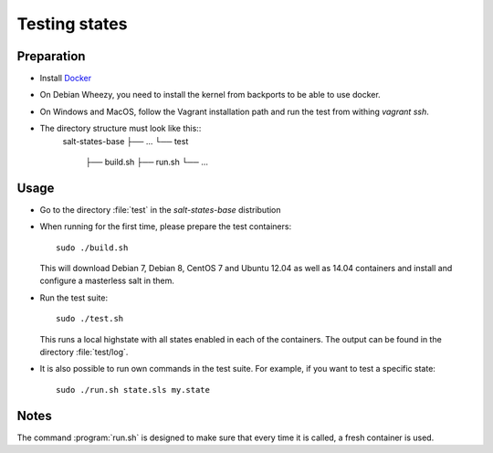 ==============
Testing states
==============

Preparation
-----------

- Install `Docker <http://docker.io>`_
- On Debian Wheezy, you need to install the kernel from backports to be able to use docker.
- On Windows and MacOS, follow the Vagrant installation path and run the test from withing `vagrant ssh`.
- The directory structure must look like this::
    salt-states-base
    ├── ...
    └── test
        ├── build.sh
        ├── run.sh
	└── ...

Usage
-----

- Go to the directory :file:`test` in the `salt-states-base` distribution
- When running for the first time, please prepare the test containers::

    sudo ./build.sh

  This will download Debian 7, Debian 8, CentOS 7 and Ubuntu 12.04 as well as 14.04 containers and install and configure a masterless salt in them.

- Run the test suite::

    sudo ./test.sh

  This runs a local highstate with all states enabled in each of the containers. The output can be found in the directory :file:`test/log`.

- It is also possible to run own commands in the test suite. For example, if you want to test a specific state::

    sudo ./run.sh state.sls my.state


Notes
-----

The command :program:`run.sh` is designed to make sure that every time it is called, a fresh container is used.
